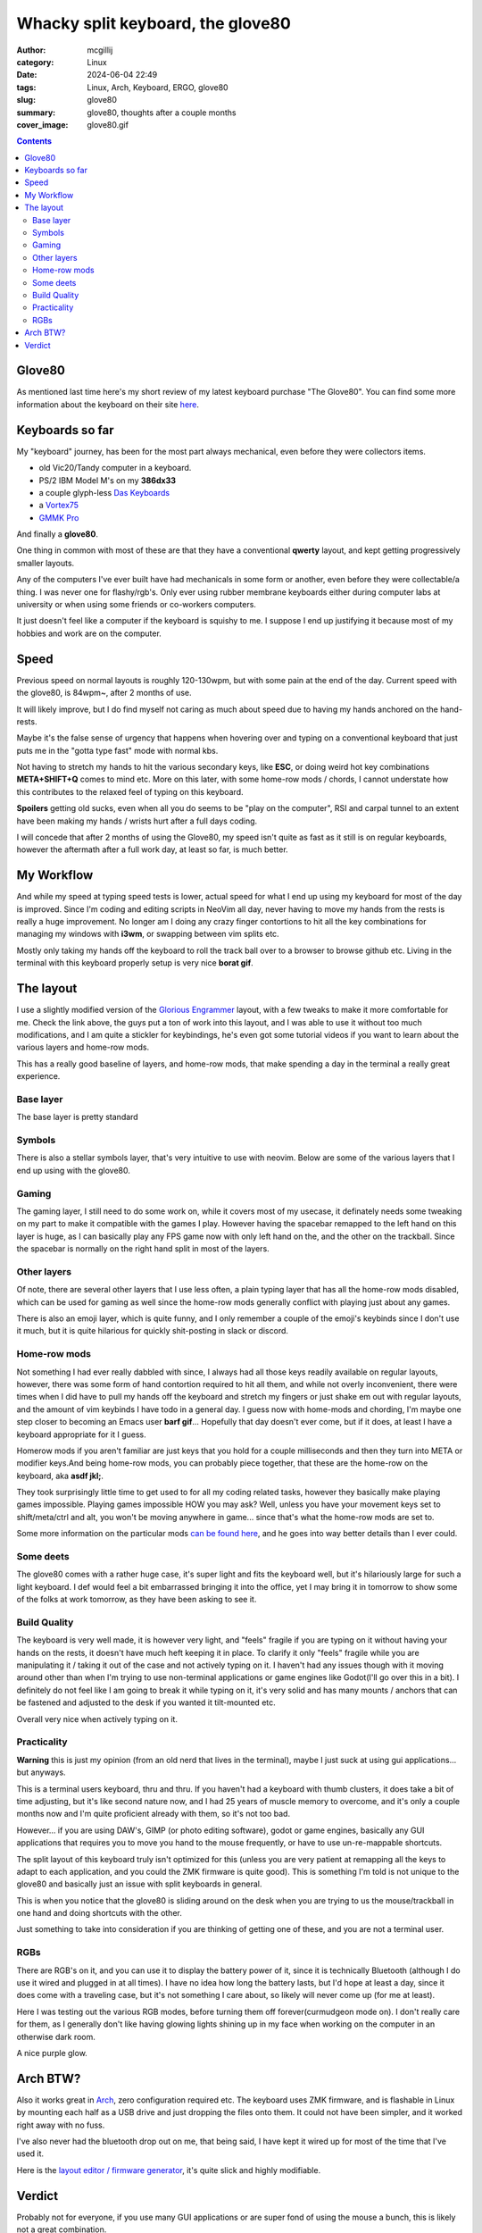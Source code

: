 Whacky split keyboard, the glove80
##################################

:author: mcgillij
:category: Linux
:date: 2024-06-04 22:49
:tags: Linux, Arch, Keyboard, ERGO, glove80
:slug: glove80
:summary: glove80, thoughts after a couple months
:cover_image: glove80.gif

.. contents::

Glove80
*******

As mentioned last time here's my short review of my latest keyboard purchase "The Glove80".
You can find some more information about the keyboard on their site `here <https://www.moergo.com>`_.

.. image:: /images/glove80/glove80_final_layout.png
   :alt: Glove80 layout
   :align: center

Keyboards so far
****************

My "keyboard" journey, has been for the most part always mechanical, even before they were collectors items.

- old Vic20/Tandy computer in a keyboard.
- PS/2 IBM Model M's on my **386dx33**
- a couple glyph-less `Das Keyboards <https://www.daskeyboard.com>`_
- a `Vortex75 <https://vortexgear.store>`_
- `GMMK Pro <https://www.gloriousgaming.com/en-ca/products/glorious-gmmk-pro-75-barebone-black>`_

And finally a **glove80**.

One thing in common with most of these are that they have a conventional **qwerty** layout, and kept getting progressively smaller layouts.

Any of the computers I've ever built have had mechanicals in some form or another, even before they were collectable/a thing. I was never one for flashy/rgb's.
Only ever using rubber membrane keyboards either during computer labs at university or when using some friends or co-workers computers.

It just doesn't feel like a computer if the keyboard is squishy to me. I suppose I end up justifying it because most of my hobbies and work are on the computer.

Speed
*****

Previous speed on normal layouts is roughly 120-130wpm, but with some pain at the end of the day.
Current speed with the glove80, is 84wpm~, after 2 months of use.

It will likely improve, but I do find myself not caring as much about speed due to having my hands anchored on the hand-rests. 

Maybe it's the false sense of urgency that happens when hovering over and typing on a conventional keyboard that just puts me in the "gotta type fast" mode with normal kbs.

Not having to stretch my hands to hit the various secondary keys, like **ESC**, or doing weird hot key combinations **META+SHIFT+Q** comes to mind etc. More on this later, with some home-row mods / chords, I cannot understate how this contributes to the relaxed feel of typing on this keyboard.

**Spoilers** getting old sucks, even when all you do seems to be "play on the computer", RSI and carpal tunnel to an extent have been making my hands / wrists hurt after a full days coding.

I will concede that after 2 months of using the Glove80, my speed isn't quite as fast as it still is on regular keyboards, however the aftermath after a full work day, at least so far, is much better.

My Workflow
***********

And while my speed at typing speed tests is lower, actual speed for what I end up using my keyboard for most of the day is improved. Since I'm coding and editing scripts in NeoVim all day, never having to move my hands from the rests is really a huge improvement. No longer am I doing any crazy finger contortions to hit all the key combinations for managing my windows with **i3wm**, or swapping between vim splits etc.

Mostly only taking my hands off the keyboard to roll the track ball over to a browser to browse github etc. Living in the terminal with this keyboard properly setup is very nice **borat gif**.

The layout
**********

I use a slightly modified version of the `Glorious Engrammer <https://github.com/sunaku/glove80-keymaps>`_ layout, with a few tweaks to make it more comfortable for me. Check the link above, the guys put a ton of work into this layout, and I was able to use it without too much modifications, and I am quite a stickler for keybindings, he's even got some tutorial videos if you want to learn about the various layers and home-row mods.

This has a really good baseline of layers, and home-row mods, that make spending a day in the terminal a really great experience.

Base layer
^^^^^^^^^^

The base layer is pretty standard

.. image:: /images/glove80/moergo-glove80-keyboard-base-layer.png
   :alt: Glove80 base
   :align: center

Symbols
^^^^^^^

There is also a stellar symbols layer, that's very intuitive to use with neovim. Below are some of the various layers that I end up using with the glove80.

.. image:: /images/glove80/moergo-glove80-keyboard-symbol-layer.png
   :alt: Glove80 symbols
   :align: center

Gaming
^^^^^^

The gaming layer, I still need to do some work on, while it covers most of my usecase, it definately needs some tweaking on my part to make it compatible with the games I play. However having the spacebar remapped to the left hand on this layer is huge, as I can basically play any FPS game now with only left hand on the, and the other on the trackball. Since the spacebar is normally on the right hand split in most of the layers.


.. image:: /images/glove80/moergo-glove80-keyboard-gaming-layer.png
   :alt: Glove80 gaming
   :align: center

Other layers
^^^^^^^^^^^^

Of note, there are several other layers that I use less often, a plain typing layer that has all the home-row mods disabled, which can be used for gaming as well since the home-row mods generally conflict with playing just about any games.

There is also an emoji layer, which is quite funny, and I only remember a couple of the emoji's keybinds since I don't use it much, but it is quite hilarious for quickly shit-posting in slack or discord.

Home-row mods
^^^^^^^^^^^^^

Not something I had ever really dabbled with since, I always had all those keys readily available on regular layouts, however, there was some form of hand contortion required to hit all them, and while not overly inconvenient, there were times when I did have to pull my hands off the keyboard and stretch my fingers or just shake em out with regular layouts, and the amount of vim keybinds I have todo in a general day. I guess now with home-mods and chording, I'm maybe one step closer to becoming an Emacs user **barf gif**... Hopefully that day doesn't ever come, but if it does, at least I have a keyboard appropriate for it I guess.

Homerow mods if you aren't familiar are just keys that you hold for a couple milliseconds and then they turn into META or modifier keys.And being home-row mods, you can probably piece together, that these are the home-row on the keyboard, aka **asdf jkl;**.

They took surprisingly little time to get used to for all my coding related tasks, however they basically make playing games impossible.
Playing games impossible HOW you may ask? Well, unless you have your movement keys set to shift/meta/ctrl and alt, you won't be moving anywhere in game... since that's what the home-row mods are set to.

Some more information on the particular mods `can be found here <https://sunaku.github.io/home-row-mods.html>`_, and he goes into way better details than I ever could.

Some deets
^^^^^^^^^^

The glove80 comes with a rather huge case, it's super light and fits the keyboard well, but it's hilariously large for such a light keyboard. I def would feel a bit embarrassed bringing it into the office, yet I may bring it in tomorrow to show some of the folks at work tomorrow, as they have been asking to see it.

.. image:: /images/glove80/glove80_in_case.png
   :alt: Glove80 in it's case
   :align: center

Build Quality
^^^^^^^^^^^^^

The keyboard is very well made, it is however very light, and "feels" fragile if you are typing on it without having your hands on the rests, it doesn't have much heft keeping it in place. To clarify it only "feels" fragile while you are manipulating it / taking it out of the case and not actively typing on it. I haven't had any issues though with it moving around other than when I'm trying to use non-terminal applications or game engines like Godot(I'll go over this in a bit). I definitely do not feel like I am going to break it while typing on it, it's very solid and has many mounts / anchors that can be fastened and adjusted to the desk if you wanted it tilt-mounted etc.

Overall very nice when actively typing on it.


Practicality
^^^^^^^^^^^^

**Warning** this is just my opinion (from an old nerd that lives in the terminal), maybe I just suck at using gui applications... but anyways.

This is a terminal users keyboard, thru and thru. If you haven't had a keyboard with thumb clusters, it does take a bit of time adjusting, but it's like second nature now, and I had 25 years of muscle memory to overcome, and it's only a couple months now and I'm quite proficient already with them, so it's not too bad.

However... if you are using DAW's, GIMP (or photo editing software), godot or game engines, basically any GUI applications that requires you to move you hand to the mouse frequently, or have to use un-re-mappable shortcuts.

The split layout of this keyboard truly isn't optimized for this (unless you are very patient at remapping all the keys to adapt to each application, and you could the ZMK firmware is quite good). This is something I'm told is not unique to the glove80 and basically just an issue with split keyboards in general.

This is when you notice that the glove80 is sliding around on the desk when you are trying to us the mouse/trackball in one hand and doing shortcuts with the other.

Just something to take into consideration if you are thinking of getting one of these, and you are not a terminal user.

RGBs
^^^^

There are RGB's on it, and you can use it to display the battery power of it, since it is technically Bluetooth (although I do use it wired and plugged in at all times). I have no idea how long the battery lasts, but I'd hope at least a day, since it does come with a traveling case, but it's not something I care about, so likely will never come up (for me at least).

Here I was testing out the various RGB modes, before turning them off forever(curmudgeon mode on). I don't really care for them, as I generally don't like having glowing lights shining up in my face when working on the computer in an otherwise dark room.

.. image:: /images/glove80/glove80_rainbow.png
   :alt: Glove80 RGB rainbow
   :align: center

A nice purple glow.

.. image:: /images/glove80/glove80_purple.png
   :alt: Glove80 RGB purple
   :align: center


Arch BTW?
*********

Also it works great in `Arch <https://archlinux.org>`_, zero configuration required etc.
The keyboard uses ZMK firmware, and is flashable in Linux by mounting each half as a USB drive and just dropping the files onto them.
It could not have been simpler, and it worked right away with no fuss.

I've also never had the bluetooth drop out on me, that being said, I have kept it wired up for most of the time that I've used it.

Here is the `layout editor / firmware generator <https://my.glove80.com/#/layout/user/f4372744-fce9-4678-ac4b-3d8ef8768160>`_, it's quite slick and highly modifiable.

Verdict
*******

Probably not for everyone, if you use many GUI applications or are super fond of using the mouse a bunch, this is likely not a great combination.

I will keep using it as it's less painful(so far till I get new and improved RSI/Carpal tunnel v2), and most of my work is not GUI centric.

This isn't a great gaming keyboard, but can still be used for gaming, so I would definitely not recommend it if you are planning to mostly use it for gaming, as having to switch layouts to be able to "play" the game, and then actually type in games if there's chat functionality there (see MMO's etc), is quite a pain in the ass. However it's not a deal breaker for me since for the rest of the day, it's a dream to type on.

